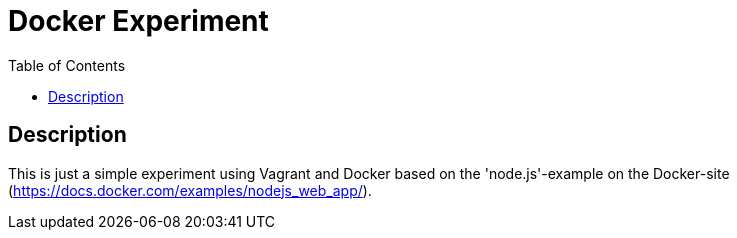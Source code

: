 :toc:
:imagesdir: docs/images
:homepage: https://github.com/lspaans/docker-experiment

= Docker Experiment

== Description

This is just a simple experiment using Vagrant and Docker based on the
'node.js'-example on the Docker-site
(https://docs.docker.com/examples/nodejs_web_app/).
